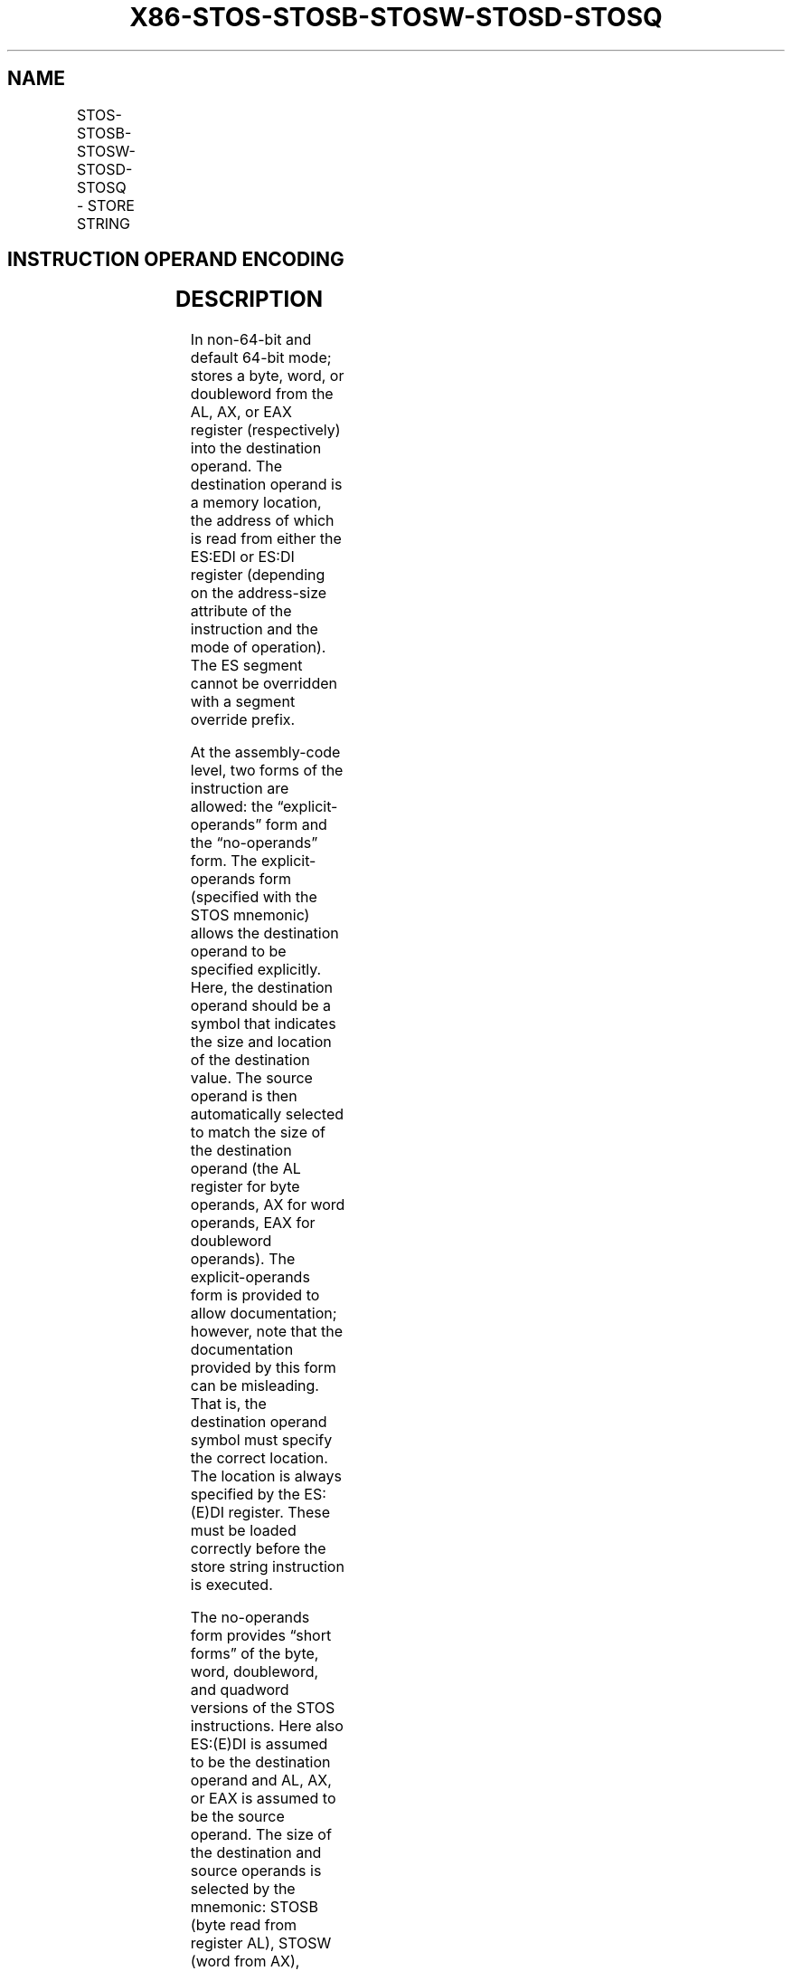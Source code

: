 .nh
.TH "X86-STOS-STOSB-STOSW-STOSD-STOSQ" "7" "May 2019" "TTMO" "Intel x86-64 ISA Manual"
.SH NAME
STOS-STOSB-STOSW-STOSD-STOSQ - STORE STRING
.TS
allbox;
l l l l l l 
l l l l l l .
\fB\fCOpcode\fR	\fB\fCInstruction\fR	\fB\fCOp/En\fR	\fB\fC64\-Bit Mode\fR	\fB\fCCompat/Leg Mode\fR	\fB\fCDescription\fR
AA	STOS m8	NA	Valid	Valid	T{
For legacy mode, store AL at address ES:(E)DI; For 64\-bit mode store AL at address RDI or EDI.
T}
AB	STOS m16	NA	Valid	Valid	T{
For legacy mode, store AX at address ES:(E)DI; For 64\-bit mode store AX at address RDI or EDI.
T}
AB	STOS m32	NA	Valid	Valid	T{
For legacy mode, store EAX at address ES:(E)DI; For 64\-bit mode store EAX at address RDI or EDI.
T}
REX.W + AB	STOS m64	NA	Valid	N.E.	T{
Store RAX at address RDI or EDI.
T}
AA	STOSB	NA	Valid	Valid	T{
For legacy mode, store AL at address ES:(E)DI; For 64\-bit mode store AL at address RDI or EDI.
T}
AB	STOSW	NA	Valid	Valid	T{
For legacy mode, store AX at address ES:(E)DI; For 64\-bit mode store AX at address RDI or EDI.
T}
AB	STOSD	NA	Valid	Valid	T{
For legacy mode, store EAX at address ES:(E)DI; For 64\-bit mode store EAX at address RDI or EDI.
T}
REX.W + AB	STOSQ	NA	Valid	N.E.	T{
Store RAX at address RDI or EDI.
T}
.TE

.SH INSTRUCTION OPERAND ENCODING
.TS
allbox;
l l l l l 
l l l l l .
Op/En	Operand 1	Operand 2	Operand 3	Operand 4
NA	NA	NA	NA	NA
.TE

.SH DESCRIPTION
.PP
In non\-64\-bit and default 64\-bit mode; stores a byte, word, or
doubleword from the AL, AX, or EAX register (respectively) into the
destination operand. The destination operand is a memory location, the
address of which is read from either the ES:EDI or ES:DI register
(depending on the address\-size attribute of the instruction and the mode
of operation). The ES segment cannot be overridden with a segment
override prefix.

.PP
At the assembly\-code level, two forms of the instruction are allowed:
the “explicit\-operands” form and the “no\-operands” form. The
explicit\-operands form (specified with the STOS mnemonic) allows the
destination operand to be specified explicitly. Here, the destination
operand should be a symbol that indicates the size and location of the
destination value. The source operand is then automatically selected to
match the size of the destination operand (the AL register for byte
operands, AX for word operands, EAX for doubleword operands). The
explicit\-operands form is provided to allow documentation; however, note
that the documentation provided by this form can be misleading. That is,
the destination operand symbol must specify the correct location. The
location is always specified by the ES:(E)DI register. These must be
loaded correctly before the store string instruction is executed.

.PP
The no\-operands form provides “short forms” of the byte, word,
doubleword, and quadword versions of the STOS instructions. Here also
ES:(E)DI is assumed to be the destination operand and AL, AX, or EAX is
assumed to be the source operand. The size of the destination and source
operands is selected by the mnemonic: STOSB (byte read from register
AL), STOSW (word from AX), STOSD (doubleword from EAX).

.PP
After the byte, word, or doubleword is transferred from the register to
the memory location, the (E)DI register is incremented or decremented
according to the setting of the DF flag in the EFLAGS register. If the
DF flag is 0, the register is incremented; if the DF flag is 1, the
register is decremented (the register is incremented or decremented by 1
for byte operations, by 2 for word operations, by 4 for doubleword
operations).

.PP
NOTE: To improve performance, more recent processors support
modifications to the processor’s operation during the string store
operations initiated with STOS and STOSB. See Section 7.3.9.3 in the
Intel® 64 and IA\-32 Architectures Software Developer’s Manual, Volume 1
for additional information on fast\-string operation.

.PP
In 64\-bit mode, the default address size is 64 bits, 32\-bit address size
is supported using the prefix 67H. Using a REX prefix in the form of
REX.W promotes operation on doubleword operand to 64 bits. The promoted
no\-operand mnemonic is STOSQ. STOSQ (and its explicit operands variant)
store a quadword from the RAX register into the destination addressed by
RDI or EDI. See the summary chart at the beginning of this section for
encoding data and limits.

.PP
The STOS, STOSB, STOSW, STOSD, STOSQ instructions can be preceded by the
REP prefix for block loads of ECX bytes, words, or doublewords. More
often, however, these instructions are used within a LOOP construct
because data needs to be moved into the AL, AX, or EAX register before
it can be stored. See “REP/REPE/REPZ /REPNE/REPNZ—Repeat String
Operation Prefix” in this chapter for a description of the REP prefix.

.SH OPERATION
.PP
.RS

.nf
Non\-64\-bit Mode:
IF (Byte store)
    THEN
        DEST ← AL;
            THEN IF DF = 0
                THEN (E)DI ← (E)DI + 1;
                ELSE (E)DI ← (E)DI – 1;
            FI;
    ELSE IF (Word store)
        THEN
            DEST ← AX;
                THEN IF DF = 0
                    THEN (E)DI ← (E)DI + 2;
                    ELSE (E)DI ← (E)DI – 2;
                FI;
        FI;
    ELSE IF (Doubleword store)
        THEN
            DEST ← EAX;
                THEN IF DF = 0
                    THEN (E)DI ← (E)DI + 4;
                    ELSE (E)DI ← (E)DI – 4;
                FI;
        FI;
FI;
64\-bit Mode:
IF (Byte store)
    THEN
        DEST ← AL;
            THEN IF DF = 0
                THEN (R|E)DI ← (R|E)DI + 1;
                ELSE (R|E)DI ← (R|E)DI – 1;
            FI;
    ELSE IF (Word store)
        THEN
            DEST ← AX;
                THEN IF DF = 0
                    THEN (R|E)DI ← (R|E)DI + 2;
                    ELSE (R|E)DI ← (R|E)DI – 2;
                FI;
        FI;
    ELSE IF (Doubleword store)
        THEN
            DEST ← EAX;
                THEN IF DF = 0
                    THEN (R|E)DI ← (R|E)DI + 4;
                    ELSE (R|E)DI ← (R|E)DI – 4;
                FI;
        FI;
    ELSE IF (Quadword store using REX.W )
        THEN
            DEST ← RAX;
                THEN IF DF = 0
                    THEN (R|E)DI ← (R|E)DI + 8;
                    ELSE (R|E)DI ← (R|E)DI – 8;
                FI;
        FI;
FI;

.fi
.RE

.SH FLAGS AFFECTED
.PP
None.

.SH PROTECTED MODE EXCEPTIONS
.TS
allbox;
l l 
l l .
#GP(0)	T{
If the destination is located in a non\-writable segment.
T}
	T{
If a memory operand effective address is outside the limit of the ES segment.
T}
	T{
If the ES register contains a NULL segment selector.
T}
#PF(fault\-code)	If a page fault occurs.
#AC(0)	T{
If alignment checking is enabled and an unaligned memory reference is made while the current privilege level is 3.
T}
#UD	If the LOCK prefix is used.
.TE

.SH REAL\-ADDRESS MODE EXCEPTIONS
.TS
allbox;
l l 
l l .
#GP	T{
If a memory operand effective address is outside the ES segment limit.
T}
#UD	If the LOCK prefix is used.
.TE

.SH VIRTUAL\-8086 MODE EXCEPTIONS
.TS
allbox;
l l 
l l .
#GP(0)	T{
If a memory operand effective address is outside the ES segment limit.
T}
#PF(fault\-code)	If a page fault occurs.
#AC(0)	T{
If alignment checking is enabled and an unaligned memory reference is made.
T}
#UD	If the LOCK prefix is used.
.TE

.SH COMPATIBILITY MODE EXCEPTIONS
.PP
Same exceptions as in protected mode.

.SH 64\-BIT MODE EXCEPTIONS
.TS
allbox;
l l 
l l .
#GP(0)	T{
If the memory address is in a non\-canonical form.
T}
#PF(fault\-code)	If a page fault occurs.
#AC(0)	T{
If alignment checking is enabled and an unaligned memory reference is made while the current privilege level is 3.
T}
#UD	If the LOCK prefix is used.
.TE

.SH SEE ALSO
.PP
x86\-manpages(7) for a list of other x86\-64 man pages.

.SH COLOPHON
.PP
This UNOFFICIAL, mechanically\-separated, non\-verified reference is
provided for convenience, but it may be incomplete or broken in
various obvious or non\-obvious ways. Refer to Intel® 64 and IA\-32
Architectures Software Developer’s Manual for anything serious.

.br
This page is generated by scripts; therefore may contain visual or semantical bugs. Please report them (or better, fix them) on https://github.com/ttmo-O/x86-manpages.

.br
MIT licensed by TTMO 2020 (Turkish Unofficial Chamber of Reverse Engineers - https://ttmo.re).
